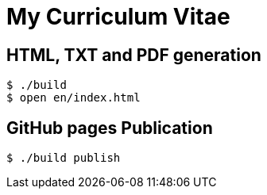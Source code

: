 = My Curriculum Vitae

== HTML, TXT and PDF generation

----
$ ./build
$ open en/index.html
----

== GitHub pages Publication

----
$ ./build publish
----
